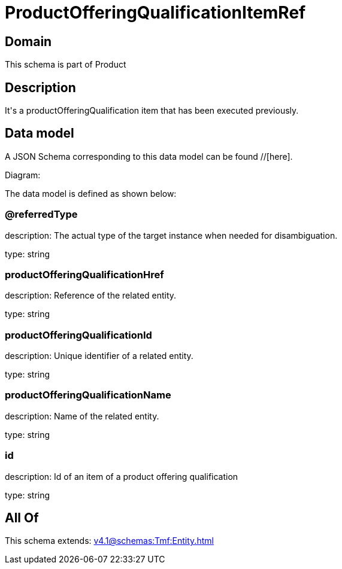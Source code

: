 = ProductOfferingQualificationItemRef

[#domain]
== Domain

This schema is part of Product

[#description]
== Description
It&#x27;s a productOfferingQualification item that has been executed previously.


[#data_model]
== Data model

A JSON Schema corresponding to this data model can be found //[here].

Diagram:


The data model is defined as shown below:


=== @referredType
description: The actual type of the target instance when needed for disambiguation.

type: string


=== productOfferingQualificationHref
description: Reference of the related entity.

type: string


=== productOfferingQualificationId
description: Unique identifier of a related entity.

type: string


=== productOfferingQualificationName
description: Name of the related entity.

type: string


=== id
description: Id of an item of a product offering qualification

type: string


[#all_of]
== All Of

This schema extends: xref:v4.1@schemas:Tmf:Entity.adoc[]
